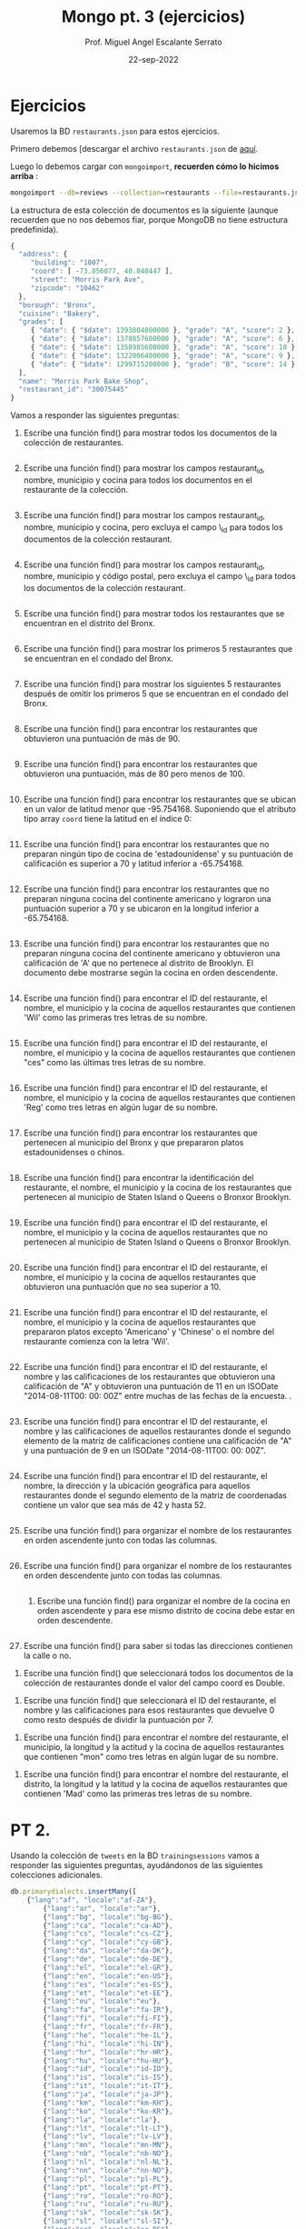#+TITLE: Mongo pt. 3 (ejercicios)
#+AUTHOR: Prof. Miguel Angel Escalante Serrato
#+EMAIL:  miguel.escalante@itam.mx
#+DATE: 22-sep-2022
* Ejercicios

Usaremos la BD ~restaurants.json~ para estos ejercicios.

Primero debemos [descargar el archivo ~restaurants.json~ de [[https://github.com/Skalas/nosql2022/raw/main/datasets/restaurants.zip][aquí]].

Luego lo debemos cargar con ~mongoimport~, *recuerden cómo lo hicimos arriba* :

#+begin_src sh
mongoimport --db=reviews --collection=restaurants --file=restaurants.json
#+end_src

La estructura de esta colección de documentos es la siguiente (aunque recuerden que no nos debemos fiar, porque MongoDB no tiene estructura predefinida).

#+begin_src js
{
  "address": {
     "building": "1007",
     "coord": [ -73.856077, 40.848447 ],
     "street": "Morris Park Ave",
     "zipcode": "10462"
  },
  "borough": "Bronx",
  "cuisine": "Bakery",
  "grades": [
     { "date": { "$date": 1393804800000 }, "grade": "A", "score": 2 },
     { "date": { "$date": 1378857600000 }, "grade": "A", "score": 6 },
     { "date": { "$date": 1358985600000 }, "grade": "A", "score": 10 },
     { "date": { "$date": 1322006400000 }, "grade": "A", "score": 9 },
     { "date": { "$date": 1299715200000 }, "grade": "B", "score": 14 }
  ],
  "name": "Morris Park Bake Shop",
  "restaurant_id": "30075445"
}
#+end_src

Vamos a responder las siguientes preguntas:

1. Escribe una función find() para mostrar todos los documentos de la colección de restaurantes.
   #+begin_src js

   #+end_src

2. Escribe una función find() para mostrar los campos restaurant_id, nombre, municipio y cocina para todos los documentos en el restaurante de la colección.
   #+begin_src js

   #+end_src
3. Escribe una función find() para mostrar los campos restaurant_id, nombre, municipio y cocina, pero excluya el campo \_id para todos los documentos de la colección restaurant.
   #+begin_src js

   #+end_src

4. Escribe una función find() para mostrar los campos restaurant_id, nombre, municipio y código postal, pero excluya el campo \_id para todos los documentos de la colección restaurant.
   #+begin_src js

   #+end_src
5. Escribe una función find() para mostrar todos los restaurantes que se encuentran en el distrito del Bronx.
   #+begin_src js

   #+end_src
6. Escribe una función find() para mostrar los primeros 5 restaurantes que se encuentran en el condado del Bronx.
   #+begin_src js

   #+end_src
7. Escribe una función find() para mostrar los siguientes 5 restaurantes después de omitir los primeros 5 que se encuentran en el condado del Bronx.
   #+begin_src js

   #+end_src
8. Escribe una función find() para encontrar los restaurantes que obtuvieron una puntuación de más de 90.
   #+begin_src js

   #+end_src
9. Escribe una función find() para encontrar los restaurantes que obtuvieron una puntuación, más de 80 pero menos de 100.
   #+begin_src js

   #+end_src
10. Escribe una función find() para encontrar los restaurantes que se ubican en un valor de latitud menor que -95.754168. Suponiendo que el atributo tipo array ~coord~ tiene la latitud en el índice 0:
   #+begin_src js

   #+end_src
11. Escribe una función find() para encontrar los restaurantes que no preparan ningún tipo de cocina de 'estadounidense' y su puntuación de calificación es superior a 70 y latitud inferior a -65.754168.
   #+begin_src js

   #+end_src
12. Escribe una función find() para encontrar los restaurantes que no preparan ninguna cocina del continente americano y lograron una puntuación superior a 70 y se ubicaron en la longitud inferior a -65.754168.
   #+begin_src js

   #+end_src
13. Escribe una función find() para encontrar los restaurantes que no preparan ninguna cocina del continente americano y obtuvieron una calificación de 'A' que no pertenece al distrito de Brooklyn. El documento debe mostrarse según la cocina en orden descendente.
   #+begin_src js

   #+end_src
14. Escribe una función find() para encontrar el ID del restaurante, el nombre, el municipio y la cocina de aquellos restaurantes que contienen 'Wil' como las primeras tres letras de su nombre.
    #+begin_src js

    #+end_src
15. Escribe una función find() para encontrar el ID del restaurante, el nombre, el municipio y la cocina de aquellos restaurantes que contienen "ces" como las últimas tres letras de su nombre.
    #+begin_src js

    #+end_src
16. Escribe una función find() para encontrar el ID del restaurante, el nombre, el municipio y la cocina de aquellos restaurantes que contienen 'Reg' como tres letras en algún lugar de su nombre.
    #+begin_src js

    #+end_src
17. Escribe una función find() para encontrar los restaurantes que pertenecen al municipio del Bronx y que prepararon platos estadounidenses o chinos.
    #+begin_src js

    #+end_src
18. Escribe una función find() para encontrar la identificación del restaurante, el nombre, el municipio y la cocina de los restaurantes que pertenecen al municipio de Staten Island o Queens o Bronxor Brooklyn.
    #+begin_src js

    #+end_src
19. Escribe una función find() para encontrar el ID del restaurante, el nombre, el municipio y la cocina de aquellos restaurantes que no pertenecen al municipio de Staten Island o Queens o Bronxor Brooklyn.
    #+begin_src js

    #+end_src
20. Escribe una función find() para encontrar el ID del restaurante, el nombre, el municipio y la cocina de aquellos restaurantes que obtuvieron una puntuación que no sea superior a 10.
    #+begin_src js

    #+end_src
21. Escribe una función find() para encontrar el ID del restaurante, el nombre, el municipio y la cocina de aquellos restaurantes que prepararon platos excepto 'Americano' y 'Chinese' o el nombre del restaurante comienza con la letra 'Wil'.
    #+begin_src js

    #+end_src
22. Escribe una función find() para encontrar el ID del restaurante, el nombre y las calificaciones de los restaurantes que obtuvieron una calificación de "A" y obtuvieron una puntuación de 11 en un ISODate "2014-08-11T00: 00: 00Z" entre muchas de las fechas de la encuesta. .
    #+begin_src js

    #+end_src
23. Escribe una función find() para encontrar el ID del restaurante, el nombre y las calificaciones de aquellos restaurantes donde el segundo elemento de la matriz de calificaciones contiene una calificación de "A" y una puntuación de 9 en un ISODate "2014-08-11T00: 00: 00Z".
    #+begin_src js

    #+end_src
24. Escribe una función find() para encontrar el ID del restaurante, el nombre, la dirección y la ubicación geográfica para aquellos restaurantes donde el segundo elemento de la matriz de coordenadas contiene un valor que sea más de 42 y hasta 52.
    #+begin_src js

    #+end_src
25. Escribe una función find() para organizar el nombre de los restaurantes en orden ascendente junto con todas las columnas.
    #+begin_src js

    #+end_src
26. Escribe una función find() para organizar el nombre de los restaurantes en orden descendente junto con todas las columnas.
    #+begin_src js

    #+end_src
    27. Escribe una función find() para organizar el nombre de la cocina en orden ascendente y para ese mismo distrito de cocina debe estar en orden descendente.
        #+begin_src js

        #+end_src
28. Escribe una función find() para saber si todas las direcciones contienen la calle o no.


29. Escribe una función find() que seleccionará todos los documentos de la colección de restaurantes donde el valor del campo coord es Double.


30. Escribe una función find() que seleccionará el ID del restaurante, el nombre y las calificaciones para esos restaurantes que devuelve 0 como resto después de dividir la puntuación por 7.


31. Escribe una función find() para encontrar el nombre del restaurante, el municipio, la longitud y la actitud y la cocina de aquellos restaurantes que contienen "mon" como tres letras en algún lugar de su nombre.


32. Escribe una función find() para encontrar el nombre del restaurante, el distrito, la longitud y la latitud y la cocina de aquellos restaurantes que contienen 'Mad' como las primeras tres letras de su nombre.

* PT 2.
Usando la colección de ~tweets~ en la BD ~trainingsessions~ vamos a responder las siguientes preguntas, ayudándonos de las siguientes colecciones adicionales.

   #+begin_src js
  db.primarydialects.insertMany([
      {"lang":"af", "locale":"af-ZA"},
          {"lang":"ar", "locale":"ar"},
          {"lang":"bg", "locale":"bg-BG"},
          {"lang":"ca", "locale":"ca-AD"},
          {"lang":"cs", "locale":"cs-CZ"},
          {"lang":"cy", "locale":"cy-GB"},
          {"lang":"da", "locale":"da-DK"},
          {"lang":"de", "locale":"de-DE"},
          {"lang":"el", "locale":"el-GR"},
          {"lang":"en", "locale":"en-US"},
          {"lang":"es", "locale":"es-ES"},
          {"lang":"et", "locale":"et-EE"},
          {"lang":"eu", "locale":"eu"},
          {"lang":"fa", "locale":"fa-IR"},
          {"lang":"fi", "locale":"fi-FI"},
          {"lang":"fr", "locale":"fr-FR"},
          {"lang":"he", "locale":"he-IL"},
          {"lang":"hi", "locale":"hi-IN"},
          {"lang":"hr", "locale":"hr-HR"},
          {"lang":"hu", "locale":"hu-HU"},
          {"lang":"id", "locale":"id-ID"},
          {"lang":"is", "locale":"is-IS"},
          {"lang":"it", "locale":"it-IT"},
          {"lang":"ja", "locale":"ja-JP"},
          {"lang":"km", "locale":"km-KH"},
          {"lang":"ko", "locale":"ko-KR"},
          {"lang":"la", "locale":"la"},
          {"lang":"lt", "locale":"lt-LT"},
          {"lang":"lv", "locale":"lv-LV"},
          {"lang":"mn", "locale":"mn-MN"},
          {"lang":"nb", "locale":"nb-NO"},
          {"lang":"nl", "locale":"nl-NL"},
          {"lang":"nn", "locale":"nn-NO"},
          {"lang":"pl", "locale":"pl-PL"},
          {"lang":"pt", "locale":"pt-PT"},
          {"lang":"ro", "locale":"ro-RO"},
          {"lang":"ru", "locale":"ru-RU"},
          {"lang":"sk", "locale":"sk-SK"},
          {"lang":"sl", "locale":"sl-SI"},
          {"lang":"sr", "locale":"sr-RS"},
          {"lang":"sv", "locale":"sv-SE"},
          {"lang":"th", "locale":"th-TH"},
          {"lang":"tr", "locale":"tr-TR"},
          {"lang":"uk", "locale":"uk-UA"},
          {"lang":"vi", "locale":"vi-VN"},
          {"lang":"zh", "locale":"zh-CN"}
  ])

  db.languagenames.insertMany([{"locale":"af-ZA", "languages":[
              "Afrikaans",
              "Afrikaans"
  ]},
  {"locale":"ar", "languages":[
              "العربية",
              "Arabic"
  ]},
  {"locale":"bg-BG", "languages":[
              "Български",
              "Bulgarian"
  ]},
  {"locale":"ca-AD", "languages":[
              "Català",
              "Catalan"
  ]},
  {"locale":"cs-CZ", "languages":[
              "Čeština",
              "Czech"
  ]},
  {"locale":"cy-GB", "languages":[
              "Cymraeg",
              "Welsh"
  ]},
  {"locale":"da-DK", "languages":[
              "Dansk",
              "Danish"
  ]},
  {"locale":"de-AT", "languages":[
              "Deutsch (Österreich)",
              "German (Austria)"
  ]},
  {"locale":"de-CH", "languages":[
              "Deutsch (Schweiz)",
              "German (Switzerland)"
  ]},
  {"locale":"de-DE", "languages":[
              "Deutsch (Deutschland)",
              "German (Germany)"
  ]},
  {"locale":"el-GR", "languages":[
              "Ελληνικά",
              "Greek"
  ]},
  {"locale":"en-GB", "languages":[
              "English (UK)",
              "English (UK)"
  ]},
  {"locale":"en-US", "languages":[
              "English (US)",
              "English (US)"
  ]},
  {"locale":"es-CL", "languages":[
              "Español (Chile)",
              "Spanish (Chile)"
  ]},
  {"locale":"es-ES", "languages":[
              "Español (España)",
              "Spanish (Spain)"
  ]},
  {"locale":"es-MX", "languages":[
              "Español (México)",
              "Spanish (Mexico)"
  ]},
  {"locale":"et-EE", "languages":[
              "Eesti keel",
              "Estonian"
  ]},
  {"locale":"eu", "languages":[
              "Euskara",
              "Basque"
  ]},
  {"locale":"fa-IR", "languages":[
              "فارسی",
              "Persian"
  ]},
  {"locale":"fi-FI", "languages":[
              "Suomi",
              "Finnish"
  ]},
  {"locale":"fr-CA", "languages":[
              "Français (Canada)",
              "French (Canada)"
  ]},
  {"locale":"fr-FR", "languages":[
              "Français (France)",
              "French (France)"
  ]},
  {"locale":"he-IL", "languages":[
              "עברית",
              "Hebrew"
  ]},
  {"locale":"hi-IN", "languages":[
              "हिंदी",
              "Hindi"
  ]},
  {"locale":"hr-HR", "languages":[
              "Hrvatski",
              "Croatian"
  ]},
  {"locale":"hu-HU", "languages":[
              "Magyar",
              "Hungarian"
  ]},
  {"locale":"id-ID", "languages":[
              "Bahasa Indonesia",
              "Indonesian"
  ]},
  {"locale":"is-IS", "languages":[
              "Íslenska",
              "Icelandic"
  ]},
  {"locale":"it-IT", "languages":[
              "Italiano",
              "Italian"
  ]},
  {"locale":"ja-JP", "languages":[
              "日本語",
              "Japanese"
  ]},
  {"locale":"km-KH", "languages":[
              "ភាសាខ្មែរ",
              "Khmer"
  ]},
  {"locale":"ko-KR", "languages":[
              "한국어",
              "Korean"
  ]},
  {"locale":"la", "languages":[
              "Latina",
              "Latin"
  ]},
  {"locale":"lt-LT", "languages":[
              "Lietuvių kalba",
              "Lithuanian"
  ]},
  {"locale":"lv-LV", "languages":[
              "Latviešu",
              "Latvian"
  ]},
  {"locale":"mn-MN", "languages":[
              "Монгол",
              "Mongolian"
  ]},
  {"locale":"nb-NO", "languages":[
              "Norsk bokmål",
              "Norwegian (Bokmål)"
  ]},
  {"locale":"nl-NL", "languages":[
              "Nederlands",
              "Dutch"
  ]},
  {"locale":"nn-NO", "languages":[
              "Norsk nynorsk",
              "Norwegian (Nynorsk)"
  ]},
  {"locale":"pl-PL", "languages":[
              "Polski",
              "Polish"
  ]},
  {"locale":"pt-BR", "languages":[
              "Português (Brasil)",
              "Portuguese (Brazil)"
  ]},
  {"locale":"pt-PT", "languages":[
              "Português (Portugal)",
              "Portuguese (Portugal)"
  ]},
  {"locale":"ro-RO", "languages":[
              "Română",
              "Romanian"
  ]},
  {"locale":"ru-RU", "languages":[
              "Русский",
              "Russian"
  ]},
  {"locale":"sk-SK", "languages":[
              "Slovenčina",
              "Slovak"
  ]},
  {"locale":"sl-SI", "languages":[
              "Slovenščina",
              "Slovenian"
  ]},
  {"locale":"sr-RS", "languages":[
              "Српски / Srpski",
              "Serbian"
  ]},
  {"locale":"sv-SE", "languages":[
              "Svenska",
              "Swedish"
  ]},
  {"locale":"th-TH", "languages":[
              "ไทย",
              "Thai"
  ]},
  {"locale":"tr-TR", "languages":[
              "Türkçe",
              "Turkish"
  ]},
  {"locale":"uk-UA", "languages":[
              "Українська",
              "Ukrainian"
  ]},
  {"locale":"vi-VN", "languages":[
              "Tiếng Việt",
              "Vietnamese"
  ]},
  {"locale":"zh-CN", "languages":[
              "中文 (中国大陆)",
              "Chinese (PRC)"
  ]},
  {"locale":"zh-TW", "languages":[
              "中文 (台灣)",
              "Chinese (Taiwan)"
          ]}]);
   #+end_src

1. Qué idiomas base son los que más tuitean con hashtags? Cuál con URLs? Y con @?

2. Qué idioma base es el que más hashtags usa en sus tuits?

Planteamiento: "sum del size de los arrays previo filtrado"

3. Cómo podemos saber si los tuiteros hispanohablantes interactúan más en las noches?

4. Cómo podemos saber de dónde son los tuiteros que más tiempo tienen en la plataforma?


5. En intervalos de 7:00:00pm a 6:59:59am y de 7:00:00am a 6:59:59pm, de qué paises la mayoría de los tuits?


6. De qué país son los tuiteros más famosos de nuestra colección?
